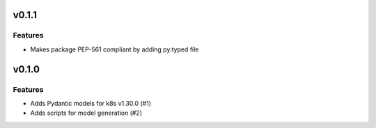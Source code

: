v0.1.1
======

Features
--------

- Makes package PEP-561 compliant by adding py.typed file


v0.1.0
======

Features
--------

- Adds Pydantic models for k8s v1.30.0 (#1)
- Adds scripts for model generation (#2)
